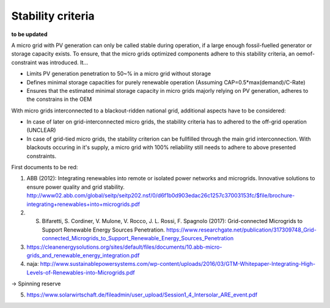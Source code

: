 ==========================================
Stability criteria
==========================================
**to be updated**

A micro grid with PV generation can only be called stable during operation, if a large enough fossil-fuelled generator or storage capacity exists. To ensure, that the micro grids optimized components adhere to this stability criteria, an oemof-constraint was introduced. It...

* Limits PV generation penetration to 50~% in a micro grid without storage
* Defines minimal storage capacities for purely renewable operation (Assuming CAP=0.5*max(demand)/C-Rate)
* Ensures that the estimated minimal storage capacity in micro grids majorly relying on PV generation, adheres to the constrains in the OEM

With micro grids interconnected to a blackout-ridden national grid, additional aspects have to be considered:

* In case of later on grid-interconnected micro grids, the stability criteria has to adhered to the off-grid operation (UNCLEAR)
* In case of grid-tied micro grids, the stability criterion can be fullfilled through the main grid interconnection. With blackouts occuring in it's supply, a micro grid with 100% reliability still needs to adhere to above presented constraints.



First documents to be red:

(1) ABB (2012): Integrating renewables into remote or isolated power networks and microgrids. Innovative solutions to ensure power quality and grid stability. http://www02.abb.com/global/seitp/seitp202.nsf/0/d6f1b0d903edac26c1257c37003153fc/$file/brochure-integrating+renewables+into+microgrids.pdf

(2) S. Bifaretti, S.  Cordiner, V. Mulone, V. Rocco, J. L. Rossi, F. Spagnolo (2017): Grid-connected Microgrids to Support Renewable Energy Sources Penetration. https://www.researchgate.net/publication/317309748_Grid-connected_Microgrids_to_Support_Renewable_Energy_Sources_Penetration

(3) https://cleanenergysolutions.org/sites/default/files/documents/10.abb-micro-grids_and_renewable_energy_integration.pdf

(4) naja: http://www.sustainablepowersystems.com/wp-content/uploads/2016/03/GTM-Whitepaper-Integrating-High-Levels-of-Renewables-into-Microgrids.pdf

-> Spinning reserve

(5) https://www.solarwirtschaft.de/fileadmin/user_upload/Session1_4_Intersolar_ARE_event.pdf